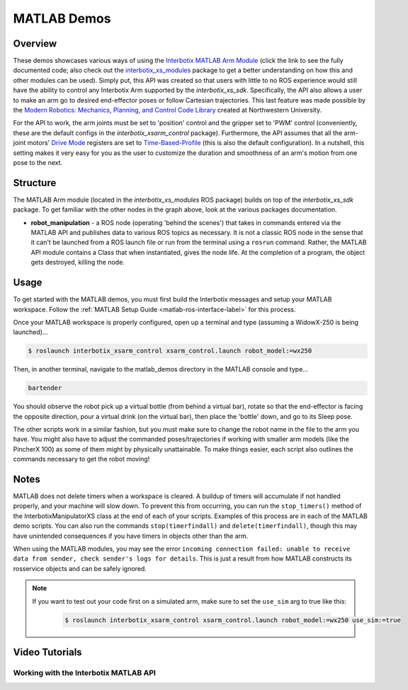 ============
MATLAB Demos
============

.. raw:: html

    <a
    href="https://github.com/Interbotix/interbotix_ros_manipulators/tree/main/interbotix_ros_xsarms/examples/matlab_demos"
        class="docs-view-on-github-button" target="_blank"> <img
        src="../_static/GitHub-Mark-Light-32px.png"
            class="docs-view-on-github-button-gh-logo">
        View Package on GitHub
    </a>

Overview
========

These demos showcases various ways of using the `Interbotix MATLAB Arm Module`_ (click the link to
see the fully documented code; also check out the `interbotix_xs_modules`_ package to get a better
understanding on how this and other modules can be used). Simply put, this API was created so that
users with little to no ROS experience would still have the ability to control any Interbotix Arm
supported by the `interbotix_xs_sdk`. Specifically, the API also allows a user to make an arm go to
desired end-effector poses or follow Cartesian trajectories. This last feature was made possible by
the `Modern Robotics: Mechanics, Planning, and Control Code Library`_  created at Northwestern
University.

For the API to work, the arm joints must be set to 'position' control and the gripper set to 'PWM'
control (conveniently, these are the default configs in the `interbotix_xsarm_control` package).
Furthermore, the API assumes that all the arm-joint motors' `Drive Mode`_ registers are set to
`Time-Based-Profile`_ (this is also the default configuration). In a nutshell, this setting makes
it very easy for you as the user to customize the duration and smoothness of an arm's motion from
one pose to the next.

.. _`Interbotix MATLAB Arm Module`: https://github.com/Interbotix/interbotix_ros_toolboxes/blob/main/interbotix_xs_toolbox/interbotix_xs_modules/src/interbotix_xs_modules/InterbotixArmXSInterface.m
.. _`interbotix_xs_modules`: https://github.com/Interbotix/interbotix_ros_toolboxes/tree/main/interbotix_xs_toolbox/interbotix_xs_modules
.. _`Modern Robotics: Mechanics, Planning, and Control Code Library`: https://github.com/NxRLab/ModernRobotics
.. _`Drive Mode`: http://emanual.robotis.com/docs/en/dxl/x/xm430-w350/#drive-mode
.. _`Time-Based-Profile`: http://emanual.robotis.com/docs/en/dxl/x/xm430-w350/#profile-velocity112

Structure
=========

.. image:: images/xsarm_matlab_demos_flowchart.png
    :align: center

The MATLAB Arm module (located in the `interbotix_xs_modules` ROS package) builds on top of the
`interbotix_xs_sdk` package. To get familiar with the other nodes in the graph above, look at the
various packages documentation.

-   **robot_manipulation** - a ROS node (operating 'behind the scenes') that takes in commands
    entered via the MATLAB API and publishes data to various ROS topics as necessary. It is not a
    classic ROS node in the sense that it can't be launched from a ROS launch file or run from the
    terminal using a ``rosrun`` command. Rather, the MATLAB API module contains a Class that when
    instantiated, gives the node life. At the completion of a program, the object gets destroyed,
    killing the node.

Usage
=====

To get started with the MATLAB demos, you must first build the Interbotix messages and setup your
MATLAB workspace. Follow the :ref:`MATLAB Setup Guide <matlab-ros-interface-label>` for this process.

.. _`MATLAB Setup Guide`: ../matlab_ros_interface.html#setup

Once your MATLAB workspace is properly configured, open up a terminal and type (assuming a
WidowX-250 is being launched)...

.. code-block:: console

    $ roslaunch interbotix_xsarm_control xsarm_control.launch robot_model:=wx250

Then, in another terminal, navigate to the matlab_demos directory in the MATLAB console and type...

.. code-block:: matlab

    bartender

You should observe the robot pick up a virtual bottle (from behind a virtual bar), rotate so that
the end-effector is facing the opposite direction, pour a virtual drink (on the virtual bar), then
place the 'bottle' down, and go to its Sleep pose.

The other scripts work in a similar fashion, but you must make sure to change the robot name in the
file to the arm you have. You might also have to adjust the commanded poses/trajectories if working
with smaller arm models (like the PincherX 100) as some of them might by physically unattainable.
To make things easier, each script also outlines the commands necessary to get the robot moving!

Notes
=====

MATLAB does not delete timers when a workspace is cleared. A buildup of timers will accumulate if
not handled properly, and your machine will slow down. To prevent this from occurring, you can run
the ``stop_timers()`` method of the InterbotixManipulatorXS class at the end of each of your
scripts. Examples of this process are in each of the MATLAB demo scripts. You can also run the
commands ``stop(timerfindall)`` and ``delete(timerfindall)``, though this may have unintended
consequences if you have timers in objects other than the arm.

When using the MATLAB modules, you may see the error ``incoming connection failed: unable to
receive data from sender, check sender's logs for details``. This is just a result from how MATLAB
constructs its rosservice objects and can be safely ignored.

.. note::

    If you want to test out your code first on a simulated arm, make sure to set
    the ``use_sim`` arg to true like this:

        .. code-block:: console

            $ roslaunch interbotix_xsarm_control xsarm_control.launch robot_model:=wx250 use_sim:=true

Video Tutorials
===============

Working with the Interbotix MATLAB API
--------------------------------------

.. youtube:: gs4x_G837tI
    :width: 70%
    :align: center
